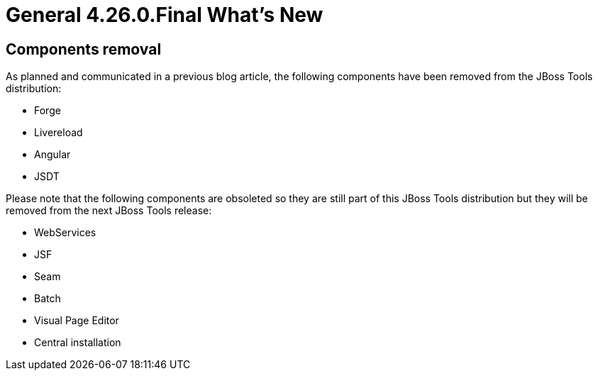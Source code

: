= General 4.26.0.Final What's New
:page-layout: whatsnew
:page-component_id: general
:page-component_version: 4.26.0.Final
:page-product_id: jbt_core
:page-product_version: 4.26.0.Final


== Components removal

As planned and communicated in a previous blog article, the following components have been
removed from the JBoss Tools distribution:

- Forge
- Livereload
- Angular
- JSDT

Please note that the following components are obsoleted so they are still part of this JBoss
Tools distribution but they will be removed from the next JBoss Tools release:

- WebServices
- JSF
- Seam
- Batch
- Visual Page Editor
- Central installation



